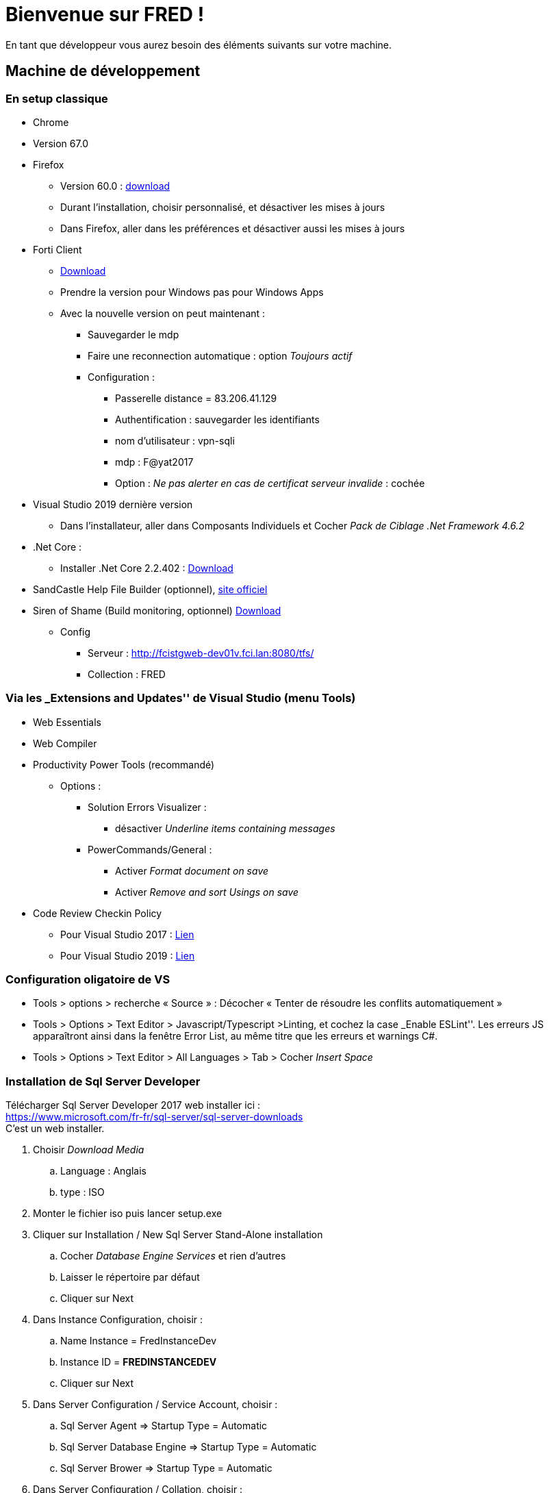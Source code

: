 = Bienvenue sur FRED !

En tant que développeur vous aurez besoin des éléments suivants sur
votre machine.

== Machine de développement

=== En setup classique

* Chrome
* Version 67.0
* Firefox
** Version 60.0 :
https://ftp.mozilla.org/pub/firefox/releases/60.0/win64/fr/[download]
** Durant l’installation, choisir personnalisé, et désactiver les mises à jours
** Dans Firefox, aller dans les préférences et désactiver aussi les mises à jours
* Forti Client
** https://www.forticlient.com/downloads[Download]
** Prendre la version pour Windows pas pour Windows Apps
** Avec la nouvelle version on peut maintenant :
*** Sauvegarder le mdp
*** Faire une reconnection automatique : option _Toujours actif_
*** Configuration :
**** Passerelle distance = 83.206.41.129
**** Authentification : sauvegarder les identifiants
**** nom d’utilisateur : vpn-sqli
**** mdp : F@yat2017
**** Option : _Ne pas alerter en cas de certificat serveur invalide_ : cochée
* Visual Studio 2019 dernière version
** Dans l'installateur, aller dans Composants Individuels et Cocher  _Pack de Ciblage .Net Framework 4.6.2_
* .Net Core :
** Installer .Net Core 2.2.402 : https://dotnet.microsoft.com/download/thank-you/dotnet-sdk-2.2.402-windows-x64-installer[Download] 
* SandCastle Help File Builder (optionnel), https://github.com/EWSoftware/SHFB[site officiel]
* Siren of Shame (Build monitoring, optionnel) https://www.sirenofshame.com/[Download]
** Config
*** Serveur : http://fcistgweb-dev01v.fci.lan:8080/tfs/
*** Collection : FRED

=== Via les _Extensions and Updates'' de Visual Studio (menu Tools)

* Web Essentials
* Web Compiler
* Productivity Power Tools (recommandé)
** Options :
*** Solution Errors Visualizer : 
**** désactiver _Underline items containing messages_
*** PowerCommands/General : 
**** Activer _Format document on save_
**** Activer _Remove and sort Usings on save_
* Code Review Checkin Policy
** Pour Visual Studio 2017 :
https://fayatsas.sharepoint.com/sites/Dev-Team/Documents%20partages/General/bin/ColinsALMCheckinPoliciesInstaller_VS2017.vsix[Lien]

** Pour Visual Studio 2019 :
https://fayatsas.sharepoint.com/sites/Dev-Team/Documents%20partages/General/bin/ColinsALMCheckinPoliciesInstaller_VS2019.vsix[Lien]

=== Configuration oligatoire de VS

* Tools > options > recherche « Source » : Décocher « Tenter de résoudre les conflits automatiquement »
* Tools > Options > Text Editor > Javascript/Typescript >Linting, et cochez la case _Enable ESLint''. Les erreurs JS apparaîtront ainsi dans la fenêtre Error List, au même titre que les erreurs et warnings C#.
* Tools > Options > Text Editor > All Languages > Tab > Cocher _Insert Space_

=== Installation de Sql Server Developer

Télécharger Sql Server Developer 2017 web installer ici : +
https://www.microsoft.com/fr-fr/sql-server/sql-server-downloads  +
C’est un web installer. 

. Choisir _Download Media_
.. Language : Anglais
.. type : ISO
. Monter le fichier iso puis lancer setup.exe
. Cliquer sur Installation / New Sql Server Stand-Alone installation
.. Cocher _Database Engine Services_ et rien d’autres
.. Laisser le répertoire par défaut
.. Cliquer sur Next
. Dans Instance Configuration, choisir :
.. Name Instance = FredInstanceDev
.. Instance ID = *FREDINSTANCEDEV*
.. Cliquer sur Next 
. Dans Server Configuration / Service Account, choisir :
.. Sql Server Agent => Startup Type = Automatic
.. Sql Server Database Engine => Startup Type = Automatic
.. Sql Server Brower => Startup Type = Automatic
. Dans Server Configuration / Collation, choisir :
.. Cliquer sur Customize, et choisir Latin1_General, et décocher toutes les cases
.. vous devez obtenir OBLIGATOIREMENT : *_Latin1_General_CI_AI_*
.. Cliquer sur Next
. Dans Database Engine Configuration / Server Configuration, choisir :
.. Mixed Mode 
.. Mettre le mot de passe suivant (pour l’utilisateur sa) : fredFRED
.. Cliquer sur _Add Current User_, pour ajouter votre login windows en tant qu’admin
.. Cliquer sur l’onglet Data Directories
. Dans Database Engine Configuration / Data Directories, choisir :
.. Vous pouvez laisser la valeur par défaut de Data root directory
.. Ou modifier Data root directoy et mettre par exemple D:\SqlServer
.. Cliquer sur Next
. Cliquer sur Install


WARNING: une erreur d’installation du Database Engine peut survenir avec le message 
_VS SHELL installation has failed_ .
Celà peut produire lorsque VS2017 a été installé avant SQL Server Dev. +  
Pour la résoudre, reportez vous à la réponse dans cette page : https://dba.stackexchange.com/questions/190090/help-installing-sql-server-2017-vs-shell-installation-has-failed-with-exit-cod


== Code source

* Connecter VS au tfs suivant http://fcistgweb-dev01v.fci.lan:8080/tfs/
* Prendre la Collection Fred
* Synchroniser les sources : 
** vous pouvez ne prendre que la branche Dev et la derniere branche de prod ** vous pouvez _cloak/masquer_ les autres branches
* vous *devez* prendre les fichiers suivants à la racine:
** .editorconfig
** .tfignore

Il y 4 solutions :

[cols=",",options="header",]
|===
|Projet |Solution
|Fred Web |FredWebSolution.sln
|Fred IE |Fred.ImportExport.sln
|Fred Web + IE |*Fred.sln (préférée)*
|Fred Mobile |Fred.Mobile.sln
|===

== Fred Web : Init de la base de données

* Pour créer la base :
** Vérifier les chaines de connexion dans
*** .Web.Web.config
*** .ImportExport.ImportExport.Web.config
*** .ImportExport.ImportExport.Api.config
** puis soit lancer le projet Fred.Web,
** ou soit exécuter le tua CreateOrUpdateDatabase
* Pour créer les données de références, exécuter le script
** (vérifier la chaine de connexion avant)
** Fred.Web.Referential_Local.ps1

== Fred IE : Init des bases de données

* Créer une base Fred.Hangfire sur votre instance FredInstanceDev
* Vérifier les chaines de connexion dans
** .ImportExport.ImportExport.Web.config
** .ImportExport.ImportExport.Api.config
* Lancer Fred IE, il va créer sa propre base Fred.ImportExport
* Pour créer les données de références, exécuter le script
Fred.ImportExport.ImportExport.Database_Local.ps1

== Copie des bases des serveurs en local

Les backups des bases de données sont disponibles dans Teams
https://teams.microsoft.com/_#/files/DBBackups?threadId=19%3A13625f80efba4f35a623bb30197786bb%40thread.skype&ctx=channel[ici.] +

* Télécharger une base 
* Faire une restauration à l’aide de SSMS 
* En fonction de la base, jouer les migrations et jouer le référentiel.

== Ajouter ou modifier les éléments de travail TFS en bloc avec Excel

Cet outil n’est à installer que si vous n’avez pas Visual Studio sur
votre poste.

* Télécharger l’extension excel
https://www.visualstudio.com/downloads/download-visual-studio-vs[Intégration
Office® pour Team Foundation Server 2015 Update 2]
* Naviguer vers le menu Team Foundation Server 2015 >> Intégration
Office® pour Team Foundation Server 2015
* Aide d’utilisation sur
https://msdn.microsoft.com/query/dev14.query?appId=Dev14IDEF1&rd=true&l=FR-FR&k=k(vs.tfc.office.excelworkitems)[msdn]

== Dev AS400/Anael

* Installer le driver qui est sur le sharepoint du projet
* https://fayatsas.sharepoint.com/sites/FRED860/Documents%20partages/Forms/AllItems.aspx?id=%2Fsites%2FFRED860%2FDocuments%20partages%2F70%2DBascule%2FDocumentations[Lien]
* Il y a les binaires du drivers et la doc d’installation

== Liste des environnements

La liste complete ainsi que la configuration de tous les environnements
se trouve ici

____
http://filibfreddevwbv.fayat.lan:8090/ConfigurationReport.html
____

== Fichier host si vous utilisez le vpn

[cols=",",options="header",]
|===
|Ip |Hostname
|10.99.12.91 |FILIBFREDDEVWBV
|10.99.12.92 |FILIBFREDDEVBDV
|10.99.12.93 |FILIBFREDINTWBV
|10.99.12.94 |FILIBFREDINTBDV
|10.99.12.95 |FILIBFREDFORWBV
|10.99.12.96 |FILIBFREDFORBDV
|10.99.12.97 |FILIBFREDPREWBV
|10.99.12.98 |FILIBFREDPREIEV
|10.99.12.99 |FILIBFREDPREBDV
|10.122.254.36 |FSIBOPSLDRB.si-boppard.zone
|10.122.254.38 |FSIBOPSLQRB.si-boppard.zone
|10.122.254.22 |FSIBOPSLDEV.si-boppard.zone
|10.122.254.39 |FSIBOPSLPPA.si-boppard.zone
|===


== Faire un commit

Pour faire un commit, vous devez mettre un commentaire explicite ainsi qu’associer un Work Item.

Les commits sont en _gated checkin_ : +
ce qui veut dire que le code est d’abord compilé sur le serveur TFS. S’il est validé, alors le commit est commité, sinon le commit est rejeté. +
Une fois le commit passé, vous devez cliquer sur _reconcile_ dans VS


== Tips

Mettre les liens suivants en favoris :

* http://filibfreddevwbv.fayat.lan:8090/ConfigurationReport.html
* http://filibfreddevwbv.fayat.lan:8090/Documentation.html